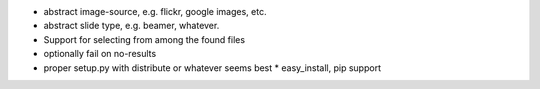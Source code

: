 * abstract image-source, e.g. flickr, google images, etc.
* abstract slide type, e.g. beamer, whatever.
* Support for selecting from among the found files
* optionally fail on no-results
* proper setup.py with distribute or whatever seems best
  * easy_install, pip support

